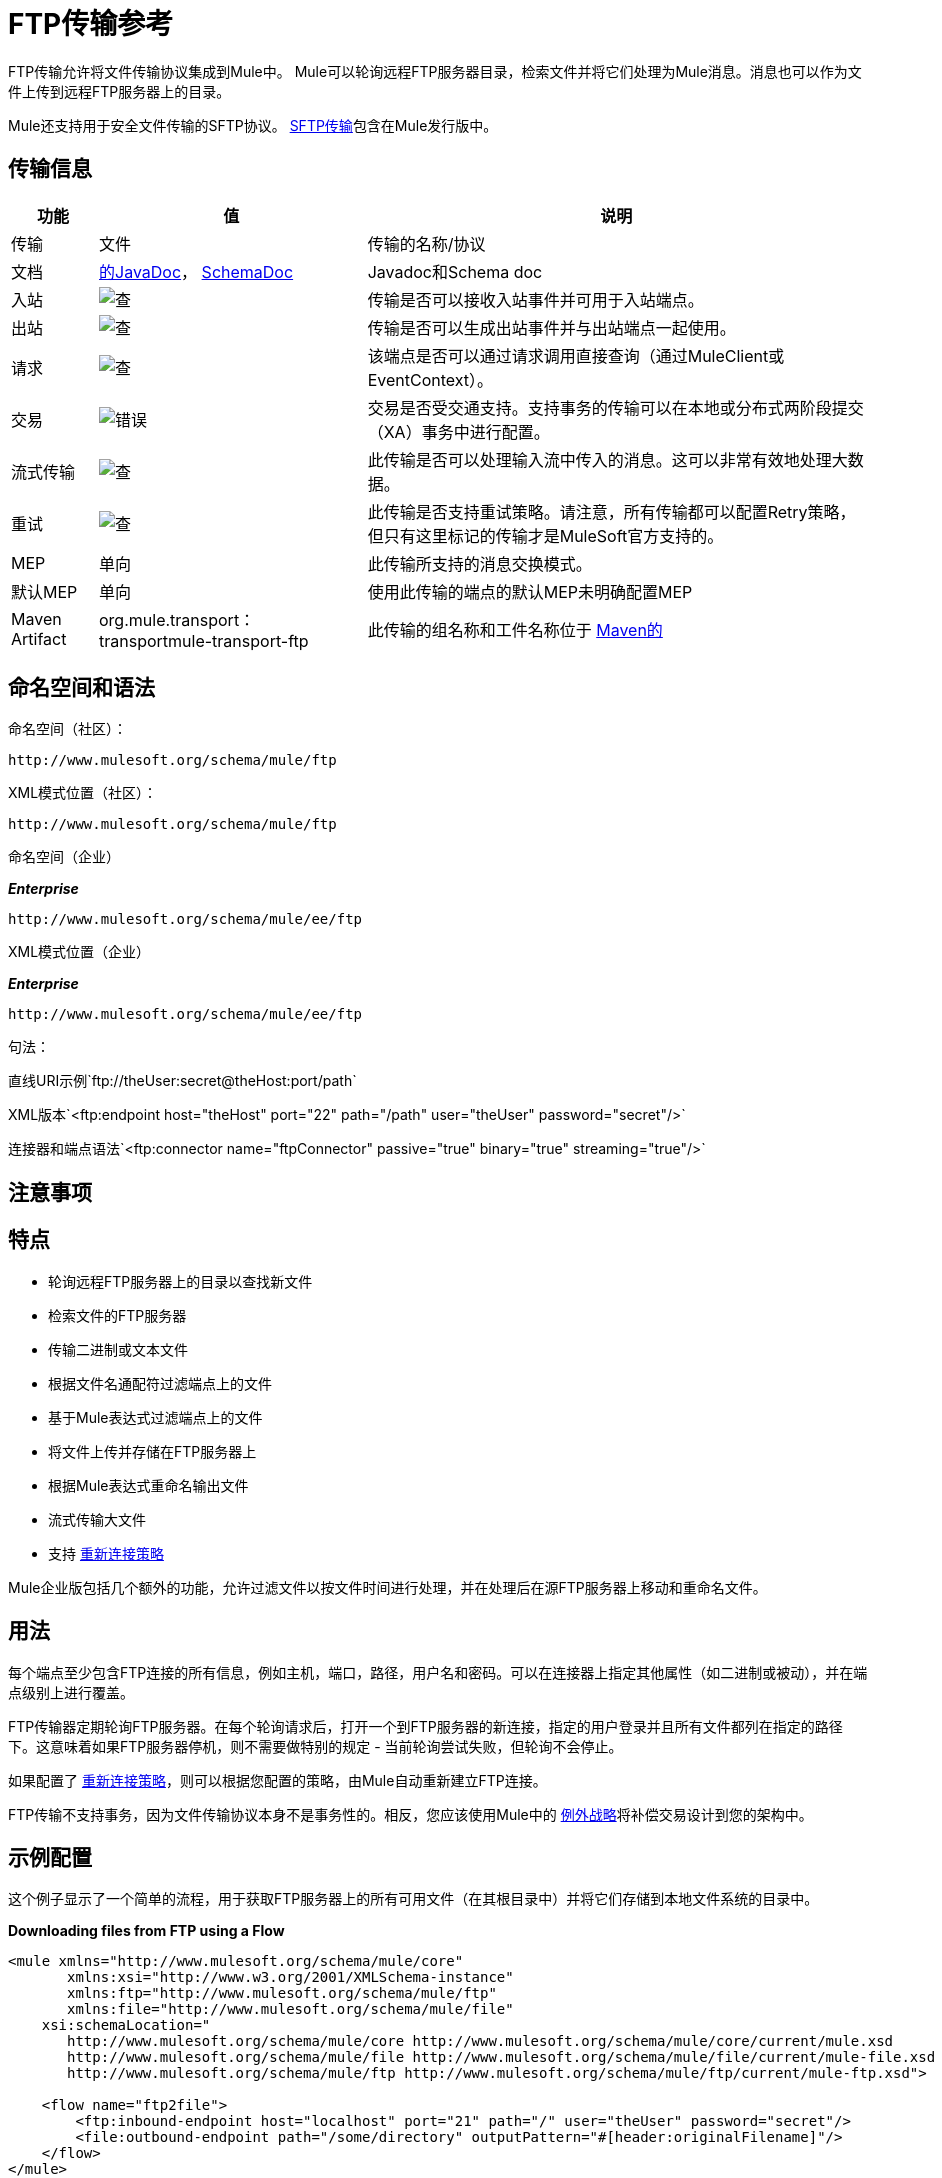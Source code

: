 =  FTP传输参考
:keywords: anypoint studio, connectors, files transfer, ftp, sftp, endpoints

FTP传输允许将文件传输协议集成到Mule中。 Mule可以轮询远程FTP服务器目录，检索文件并将它们处理为Mule消息。消息也可以作为文件上传到远程FTP服务器上的目录。

Mule还支持用于安全文件传输的SFTP协议。 link:/mule-user-guide/v/3.7/sftp-transport-reference[SFTP传输]包含在Mule发行版中。

== 传输信息

[%header%autowidth.spread]
|===
|功能|值|说明
|传输 |文件 |传输的名称/协议
|文档 | link:http://www.mulesoft.org/docs/site/3.7.0/apidocs/org/mule/transport/ftp/package-summary.html[的JavaDoc]， link:http://www.mulesoft.org/docs/site/current3/schemadocs/namespaces/http_www_mulesoft_org_schema_mule_ftp/namespace-overview.html[SchemaDoc]  | Javadoc和Schema doc
|入站 | image:check.png[查]  |传输是否可以接收入站事件并可用于入站端点。
|出站 | image:check.png[查]  |传输是否可以生成出站事件并与出站端点一起使用。
|请求  | image:check.png[查]  |该端点是否可以通过请求调用直接查询（通过MuleClient或EventContext）。
|交易 | image:error.png[错误]  |交易是否受交通支持。支持事务的传输可以在本地或分布式两阶段提交（XA）事务中进行配置。
|流式传输 | image:check.png[查]  |此传输是否可以处理输入流中传入的消息。这可以非常有效地处理大数据。
|重试 | image:check.png[查]   |此传输是否支持重试策略。请注意，所有传输都可以配置Retry策略，但只有这里标记的传输才是MuleSoft官方支持的。
| MEP  |单向 |此传输所支持的消息交换模式。
|默认MEP  |单向 |使用此传输的端点的默认MEP未明确配置MEP
| Maven Artifact  | org.mule.transport：transportmule-transport-ftp  |此传输的组名称和工件名称位于 http://maven.apache.org/[Maven的]
|===

== 命名空间和语法

命名空间（社区）：

[source]
----
http://www.mulesoft.org/schema/mule/ftp
----

XML模式位置（社区）：

[source]
----
http://www.mulesoft.org/schema/mule/ftp
----
命名空间（企业）

*_Enterprise_*

[source]
----
http://www.mulesoft.org/schema/mule/ee/ftp
----

XML模式位置（企业）

*_Enterprise_*

[source]
----
http://www.mulesoft.org/schema/mule/ee/ftp
----

句法：

直线URI示例`ftp://theUser:secret@theHost:port/path`

XML版本`<ftp:endpoint host="theHost" port="22" path="/path" user="theUser" password="secret"/>`

连接器和端点语法`<ftp:connector name="ftpConnector" passive="true" binary="true" streaming="true"/>`

== 注意事项

== 特点

* 轮询远程FTP服务器上的目录以查找新文件
* 检索文件的FTP服务器
* 传输二进制或文本文件
* 根据文件名通配符过滤端点上的文件
* 基于Mule表达式过滤端点上的文件
* 将文件上传并存储在FTP服务器上
* 根据Mule表达式重命名输出文件
* 流式传输大文件
* 支持 link:/mule-user-guide/v/3.7/configuring-reconnection-strategies[重新连接策略]

Mule企业版包括几个额外的功能，允许过滤文件以按文件时间进行处理，并在处理后在源FTP服务器上移动和重命名文件。

== 用法

每个端点至少包含FTP连接的所有信息，例如主机，端口，路径，用户名和密码。可以在连接器上指定其他属性（如二进制或被动），并在端点级别上进行覆盖。

FTP传输器定期轮询FTP服务器。在每个轮询请求后，打开一个到FTP服务器的新连接，指定的用户登录并且所有文件都列在指定的路径下。这意味着如果FTP服务器停机，则不需要做特别的规定 - 当前轮询尝试失败，但轮询不会停止。

如果配置了 link:/mule-user-guide/v/3.7/configuring-reconnection-strategies[重新连接策略]，则可以根据您配置的策略，由Mule自动重新建立FTP连接。

FTP传输不支持事务，因为文件传输协议本身不是事务性的。相反，您应该使用Mule中的 link:/mule-user-guide/v/3.7/error-handling[例外战略]将补偿交易设计到您的架构中。

== 示例配置

这个例子显示了一个简单的流程，用于获取FTP服务器上的所有可用文件（在其根目录中）并将它们存储到本地文件系统的目录中。

*Downloading files from FTP using a Flow*

[source,xml, linenums]
----
<mule xmlns="http://www.mulesoft.org/schema/mule/core"
       xmlns:xsi="http://www.w3.org/2001/XMLSchema-instance"
       xmlns:ftp="http://www.mulesoft.org/schema/mule/ftp"
       xmlns:file="http://www.mulesoft.org/schema/mule/file"
    xsi:schemaLocation="
       http://www.mulesoft.org/schema/mule/core http://www.mulesoft.org/schema/mule/core/current/mule.xsd
       http://www.mulesoft.org/schema/mule/file http://www.mulesoft.org/schema/mule/file/current/mule-file.xsd
       http://www.mulesoft.org/schema/mule/ftp http://www.mulesoft.org/schema/mule/ftp/current/mule-ftp.xsd">

    <flow name="ftp2file">
        <ftp:inbound-endpoint host="localhost" port="21" path="/" user="theUser" password="secret"/>
        <file:outbound-endpoint path="/some/directory" outputPattern="#[header:originalFilename]"/>
    </flow>
</mule>
----

此示例显示如何仅选择FTP服务器上的某些文件。您可以通过配置文件名过滤器来控制端点接收哪些文件。过滤器用逗号分隔的列表表示。请注意，为了使用文件传输模式中的过滤器，它必须包含在内。

*Filtering filenames using a Flow*

[source,xml, linenums]
----
<mule xmlns="http://www.mulesoft.org/schema/mule/core"
       xmlns:xsi="http://www.w3.org/2001/XMLSchema-instance"
       xmlns:ftp="http://www.mulesoft.org/schema/mule/ftp"
       xmlns:file="http://www.mulesoft.org/schema/mule/file"
    xsi:schemaLocation="
       http://www.mulesoft.org/schema/mule/core http://www.mulesoft.org/schema/mule/core/3.6/mule.xsd
       http://www.mulesoft.org/schema/mule/file http://www.mulesoft.org/schema/mule/file/3.6/mule-file.xsd
       http://www.mulesoft.org/schema/mule/ftp http://www.mulesoft.org/schema/mule/ftp/3.6/mule-ftp.xsd">

    <flow name="fileFilter">
        <ftp:inbound-endpoint host="localhost" port="21" path="/" user="theUser" password="secret">
            <file:filename-wildcard-filter pattern="*.txt,*.xml"/>
        </ftp:inbound-endpoint>
        <file:outbound-endpoint path="/some/directory" outputPattern="#[header:originalFilename]"/>
    </flow>
</mule>
----

本示例使用`simple-service`将从FTP服务器检索到的文件路由到`MyProcessingComponent`以供进一步处理。

*Processing a file from FTP*

[source,xml, linenums]
----
<mule xmlns="http://www.mulesoft.org/schema/mule/core"
       xmlns:xsi="http://www.w3.org/2001/XMLSchema-instance"
       xmlns:ftp="http://www.mulesoft.org/schema/mule/ftp"
    xsi:schemaLocation="
       http://www.mulesoft.org/schema/mule/core http://www.mulesoft.org/schema/mule/core/3.6/mule.xsd
       http://www.mulesoft.org/schema/mule/ftp http://www.mulesoft.org/schema/mule/ftp/3.6/mule-ftp.xsd">

    <simple-service name="ftpProcessor"
                address="ftp://theUser:secret@host:21/"
                component-class="com.mycompany.mule.MyProcessingComponent"/>
</mule>
----

== 配置选项

=== 流

如果FTP连接器上未启用流式传输，则Mule会尝试将其从FTP服务器读取的文件读取到`byte[]`中，以用作`MuleMessage`的有效内容。如果需要处理大型文件，此行为可能会造成麻烦。

在这种情况下，在连接器上启用流式传输：

[source,xml]
----
<ftp:connector name="ftpConnector" streaming="true">
----

而不是将文件的内容读入内存，Mule发送一个 link:http://download.oracle.com/javase/6/docs/api/java/io/InputStream.html[的InputStream]作为`MuleMessage`的有效载荷。此输入流表示的文件的名称在消息中存储为_originalFilename_属性。如果在入站端点上使用流式传输，则用户有责任关闭输入流。如果流出用于出站端点Mule自动关闭流。



==  FTP传输
FTP传输提供到FTP服务器的连接，允许文件作为消息在Mule中读写。

== 连接器

FTP连接器用于配置引用连接器的FTP端点的默认行为。如果只配置了一个FTP连接器，则所有FTP端点均使用该连接器。

=== 连接器的属性

[%header%autowidth.spread]
|===
| {名称{1}}说明
| streaming  |是否应将InputStream作为消息有效载荷（如果为true）或字节数组（如果为false）发送。默认为false。 +
*Type*：`boolean` +
*Required*：否+
*Default*：`false`
| `connectionFactoryClass`  |扩展FtpConnectionFactory的类。 FtpConnectionFactory负责使用端点提供的凭据创建到服务器的连接。 Mule提供的默认实现使用Apache的Commons Net项目。 +
*Type*：`class name` +
*Required*：否+
*Default*：无
| `pollingFrequency`  |检查读取目录的频率（以毫秒为单位）。请注意，读取目录由监听组件的端点指定。 +
*Type*：`long` +
*Required*：否+
*Default*：无
| `outputPattern`  |将文件写入磁盘时使用的模式。这可以使用为此连接器+配置的文件名解析器所支持的模式
*Type*：`string` +
*Required*：否+
*Default*：无
| `binary`  |选择/禁用二进制文件传输类型。默认值是true。 +
*Type*：`boolean` +
*Required*：否+
*Default*：`true`
| `passive`  |选择/禁用被动协议（更有可能通过防火墙工作）。默认值是true。 +
*Type*：`boolean` +
*Required*：否+
*Default*：`true`
|===

连接器的=== 子元素

[%header,cols="34,33,33"]
|===
| {名称{1}}基数 |说明
| `file:abstract-filenameParser`  | 0..1  |将文件写入FTP服务器时使用filenameParser。解析器使用解析器和当前消息将outputPattern属性转换为字符串。要将解析器添加到您的配置中，请将"file"命名空间导入到您的XML配置中。有关filenameParsers的更多信息，请参阅 link:/mule-user-guide/v/3.7/file-transport-reference[文件传输参考]。
|===

== 入站端点

入站端点的=== 属性

[%header%autowidth.spread]
|===
| {名称{1}}说明
| `path`  |远程服务器上的文件位置。 +
*Type*：`string` +
*Required*：否+
*Default*：无
| `user`  |如果FTP已通过身份验证，则这是用于身份验证的用户名。 +
*Type*：`string` +
*Required*：否+
*Default*：无
| `password`  |用户进行身份验证的密码。 +
*Type*：`string` +
*Required*：否+
*Default*：无
| `host`  |一个IP地址（例如www.mulesoft.com，localhost或192.168.0.1）。 +
*Type*：`string` +
*Required*：否+
*Default*：无
| `port`  |连接的端口号。 +
*Type*：`port number` +
*Required*：否+
*Default*：无
| `binary`  |选择/禁用二进制文件传输类型。默认值是true。 +
*Type*：`boolean` +
*Required*：否+
*Default*：`true`
| `passive`  |选择/禁用被动协议（更有可能通过防火墙工作）。默认值是true。 +
*Type*：`boolean` +
*Required*：否+
*Default*：`true`
| `pollingFrequency`  |检查读取目录的频率（以毫秒为单位）。请注意，读取目录由监听组件的端点指定。 +
*Type*：`long` +
*Required*：否+
*Default*：无
|===

`inbound-endpoint`没有子元素


== 出站端点

=== 出站端点的属性

[%autowidth.spread]
|===
| {名称{1}}说明
| `path`  |远程服务器上的文件位置。 +
*Type*：`string` +
*Required*：否+
*Default*：无
| `user`  |如果FTP已通过身份验证，则这是用于身份验证的用户名。 +
*Type*：`string` +
*Required*：否+
*Default*：无
| `password`  |用户进行身份验证的密码。 +
*Type*：`string` +
*Required*：否+
*Default*：无
| `host`  |一个IP地址（例如www.mulesoft.com，localhost或192.168.0.1）。 +
*Type*：`string` +
*Required*：否+
*Default*：无
| `port`  |连接的端口号。 +
*Type*：`port number` +
*Required*：否+
*Default*：无
| `binary`  |选择/禁用二进制文件传输类型。默认值是true。 +
*Type*：`boolean` +
*Required*：否+
*Default*：`true`
| `passive`  |选择/禁用被动协议（更有可能通过防火墙工作）。默认值是true。 +
*Type*：`boolean` +
*Required*：否+
*Default*：`true`
| `outputPattern`  |将文件写入磁盘时使用的模式。这可以使用为此连接器配置的文件名解析器所支持的模式。 +
*Type*：`string` +
*Required*：否+
*Default*：无
|===

`outbound-endpoint`没有子元素

== 端点

=== 端点的属性

[%header%autowidth.spread]
|===
| {名称{1}}说明
|路径 |远程服务器上的文件位置。 +
*Type*：`string` +
*Required*：否+
*Default*：无
|用户 |如果FTP已通过身份验证，则这是用于身份验证的用户名。 +
*Type*：`string` +
*Required*：否+
*Default*：无
|密码 |用户进行身份验证的密码。 +
*Type*：`string` +
*Required*：否+
*Default*：无
| `host`  |一个IP地址（例如www.mulesoft.com，localhost或192.168.0.1）。 +
*Type*：`string` +
*Required*：否+
*Default*：无
| `port`  |连接的端口号。 +
*Type*：`port number` +
*Required*：否+
*Default*：无
| `binary`  |选择/禁用二进制文件传输类型。默认值是true。 +
*Type*：`boolean` +
*Required*：否+
*Default*：`true`
| `passive`  |选择/禁用被动协议（更有可能通过防火墙工作）。默认值是true。 +
*Type*：`boolean` +
*Required*：否+
*Default*：`true`
| `pollingFrequency`  |检查读取目录的频率（以毫秒为单位）。请注意，读取目录由监听组件的端点指定。 +
*Type*：`long` +
*Required*：否+
*Default*：无
| `outputPattern`  |将文件写入磁盘时使用的模式。这可以使用为此连接器配置的文件名解析器所支持的模式。 +
*Type*：`string` +
*Required*：否+
*Default*：无
|===

`endpoint`没有子元素。

===  Mule企业连接器属性

*_Enterprise_*

以下附加属性仅在Mule Enterprise中的FTP连接器上可用：

[cols="30a,70a"]
|===
| `moveToDirectory`  |文件读取后应该写入的目录路径。如果此属性未设置，则文件被删除。
| `moveToPattern`  |根据moveToDirectory属性指定的将读取文件移动到新位置时使用的模式。该属性可以使用为此连接器配置的filenameParser支持的模式。
| `fileAge`  |除非它早于指定的年龄（以毫秒为单位），否则不要处理该文件。
|===

== 架构

完成 link:http://www.mulesoft.org/docs/site/current3/schemadocs/namespaces/http_www_mulesoft_org_schema_mule_ftp/namespace-overview.html[模式参考文档]。

==  Javadoc API参考

link:http://www.mulesoft.org/docs/site/3.7.0/apidocs/org/mule/transport/ftp/package-summary.html[Javadoc用于FTP传输]

== 的Maven

FTP传输可以包含以下依赖项：

*_Community_*

[source,xml, linenums]
----
<dependency>
  <groupId>org.mule.transports</groupId>
  <artifactId>mule-transport-ftp</artifactId>
  <version>3.7.0</version>
</dependency>
----

*_Enterprise_*

[source,xml, linenums]
----
<dependency>
  <groupId>com.mulesoft.muleesb.transports</groupId>
  <artifactId>mule-transport-ftp-ee</artifactId>
  <version>3.7.0</version>
</dependency>
----

== 扩展此模块或传输

=== 自定义FtpConnectionFactory

`FtpConnectionFactory`建立Mule与FTP服务器的连接。在99％的情况下，默认的连接工厂应该足够了。如果您需要更改Mule连接到FTP服务器的方式，请使用连接器上的`connectionFactoryClass`属性：

[source,xml]
----
<ftp:connector name="ftpConnector" connectionFactoryClass="com.mycompany.mule.MyFtpConnectionFactory"/>
----

使用您的`FtpConnectionFactory`子类的完全限定类名称。

*Note*：*must*是`FtpConnectionFactory`的子类，因为`FtpConnector`试图将工厂投射到该类。

*Filename Parser*

将文件写入FTP服务器时使用filenameParser。解析器将端点上配置的输出模式转换为使用解析器和当前消息编写的文件的名称。

在99％的情况下，FTP传输中使用的文件名解析器应该足够了。解析器是一个实例：

link:http://www.mulesoft.org/docs/site/3.7.0/apidocs/org/mule/transport/file/ExpressionFilenameParser.html[ExpressionFilenameParser]

它允许使用 link:/mule-user-guide/v/3.7/non-mel-expressions-configuration-reference[任意表达]来组合在FTP服务器上存储文件时使用的文件名。

您可以将自定义文件名解析器配置为连接器声明的子元素：

[source,xml, linenums]
----
<ftp:connector name="ftpConnector" passive="true" binary="true" streaming="true">
    <file:custom-filename-parser class="com.mycompany.mule.MyFilenameParser"/>
</ftp:connector>
----

*Note*：您在此配置的类必须实现
link:http://www.mulesoft.org/docs/site/3.7.0/apidocs/org/mule/transport/file/FilenameParser.html[FilenameParser]界面。

== 最佳实践

将您的登录凭证放入属性文件中，而不是在配置中进行硬编码。这也允许您在开发，测试和生产系统之间使用不同的设置。

